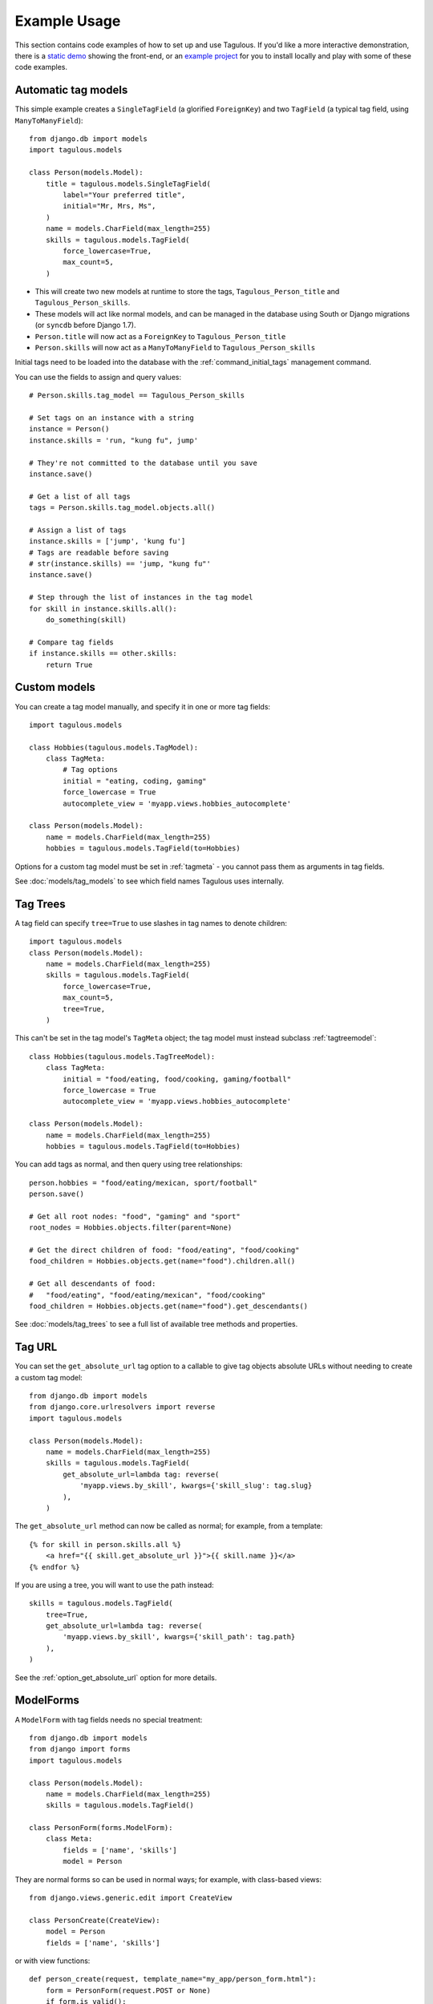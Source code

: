 =============
Example Usage
=============

This section contains code examples of how to set up and use Tagulous. If you'd
like a more interactive demonstration, there is a
`static demo <http://radiac.net/projects/django-tagulous/demo/>`_ showing the
front-end, or an
`example project <https://github.com/radiac/django-tagulous/tree/master/example>`_
for you to install locally and play with some of these code examples.


.. _example_auto_tagmodel:

Automatic tag models
====================

This simple example creates a ``SingleTagField`` (a glorified ``ForeignKey``)
and two ``TagField`` (a typical tag field, using ``ManyToManyField``)::

    from django.db import models
    import tagulous.models

    class Person(models.Model):
        title = tagulous.models.SingleTagField(
            label="Your preferred title",
            initial="Mr, Mrs, Ms",
        )
        name = models.CharField(max_length=255)
        skills = tagulous.models.TagField(
            force_lowercase=True,
            max_count=5,
        )

* This will create two new models at runtime to store the tags,
  ``Tagulous_Person_title`` and ``Tagulous_Person_skills``.
* These models will act like normal models, and can be managed in the database
  using South or Django migrations (or ``syncdb`` before Django 1.7).
* ``Person.title`` will now act as a ``ForeignKey`` to
  ``Tagulous_Person_title``
* ``Person.skills`` will now act as a ``ManyToManyField`` to
  ``Tagulous_Person_skills``

Initial tags need to be loaded into the database with the
:ref:`command_initial_tags` management command.

You can use the fields to assign and query values::

    # Person.skills.tag_model == Tagulous_Person_skills

    # Set tags on an instance with a string
    instance = Person()
    instance.skills = 'run, "kung fu", jump'

    # They're not committed to the database until you save
    instance.save()

    # Get a list of all tags
    tags = Person.skills.tag_model.objects.all()

    # Assign a list of tags
    instance.skills = ['jump', 'kung fu']
    # Tags are readable before saving
    # str(instance.skills) == 'jump, "kung fu"'
    instance.save()

    # Step through the list of instances in the tag model
    for skill in instance.skills.all():
        do_something(skill)

    # Compare tag fields
    if instance.skills == other.skills:
        return True


.. _example_custom_tag_model:

Custom models
=============

You can create a tag model manually, and specify it in one or more tag fields::

    import tagulous.models

    class Hobbies(tagulous.models.TagModel):
        class TagMeta:
            # Tag options
            initial = "eating, coding, gaming"
            force_lowercase = True
            autocomplete_view = 'myapp.views.hobbies_autocomplete'

    class Person(models.Model):
        name = models.CharField(max_length=255)
        hobbies = tagulous.models.TagField(to=Hobbies)

Options for a custom tag model must be set in :ref:`tagmeta` - you cannot
pass them as arguments in tag fields.

See :doc:`models/tag_models` to see which field names Tagulous uses internally.


.. _example_tag_trees:

Tag Trees
=========

A tag field can specify ``tree=True`` to use slashes in tag names to denote
children::

    import tagulous.models
    class Person(models.Model):
        name = models.CharField(max_length=255)
        skills = tagulous.models.TagField(
            force_lowercase=True,
            max_count=5,
            tree=True,
        )

This can't be set in the tag model's ``TagMeta`` object; the tag model must
instead subclass :ref:`tagtreemodel`::

    class Hobbies(tagulous.models.TagTreeModel):
        class TagMeta:
            initial = "food/eating, food/cooking, gaming/football"
            force_lowercase = True
            autocomplete_view = 'myapp.views.hobbies_autocomplete'

    class Person(models.Model):
        name = models.CharField(max_length=255)
        hobbies = tagulous.models.TagField(to=Hobbies)

You can add tags as normal, and then query using tree relationships::

    person.hobbies = "food/eating/mexican, sport/football"
    person.save()

    # Get all root nodes: "food", "gaming" and "sport"
    root_nodes = Hobbies.objects.filter(parent=None)

    # Get the direct children of food: "food/eating", "food/cooking"
    food_children = Hobbies.objects.get(name="food").children.all()

    # Get all descendants of food:
    #   "food/eating", "food/eating/mexican", "food/cooking"
    food_children = Hobbies.objects.get(name="food").get_descendants()

See :doc:`models/tag_trees` to see a full list of available tree methods and
properties.


.. _example_tag_url:

Tag URL
=======

You can set the ``get_absolute_url`` tag option to a callable to give tag
objects absolute URLs without needing to create a custom tag model::

    from django.db import models
    from django.core.urlresolvers import reverse
    import tagulous.models

    class Person(models.Model):
        name = models.CharField(max_length=255)
        skills = tagulous.models.TagField(
            get_absolute_url=lambda tag: reverse(
                'myapp.views.by_skill', kwargs={'skill_slug': tag.slug}
            ),
        )

The ``get_absolute_url`` method can now be called as normal; for example, from
a template::

    {% for skill in person.skills.all %}
        <a href="{{ skill.get_absolute_url }}">{{ skill.name }}</a>
    {% endfor %}

If you are using a tree, you will want to use the path instead::

    skills = tagulous.models.TagField(
        tree=True,
        get_absolute_url=lambda tag: reverse(
            'myapp.views.by_skill', kwargs={'skill_path': tag.path}
        ),
    )

See the :ref:`option_get_absolute_url` option for more details.


.. _example_modelform:

ModelForms
==========

A ``ModelForm`` with tag fields needs no special treatment::

    from django.db import models
    from django import forms
    import tagulous.models

    class Person(models.Model):
        name = models.CharField(max_length=255)
        skills = tagulous.models.TagField()

    class PersonForm(forms.ModelForm):
        class Meta:
            fields = ['name', 'skills']
            model = Person


They are normal forms so can be used in normal ways; for example, with
class-based views::

    from django.views.generic.edit import CreateView

    class PersonCreate(CreateView):
        model = Person
        fields = ['name', 'skills']


or with view functions::

    def person_create(request, template_name="my_app/person_form.html"):
        form = PersonForm(request.POST or None)
        if form.is_valid():
            form.save()
            return redirect('home')
        return render(request, template_name, {'form': form})

However, because a ``TagField`` is based on a ``ManyToManyField``, if you save
your form using ``commit=False``, you will need to call ``save_m2m`` to save
the tags::

    class Pet(models.Model):
        owner = models.ForeignKey('auth.User')
        name = models.CharField(max_length=255)
        skills = tagulous.models.TagField()

    class PetForm(forms.ModelForm):
        class Meta:
            fields = ['owner', 'name', 'skills']
            model = Pet

    def pet_create(request, template_name="my_app/pet_form.html"):
        form = PetForm(request.POST or None)
        if form.is_valid():
            pet = form.save(commit=False)
            pet.owner = request.user

            # Next line will save all non M2M fields (including SingleTagField)
            pet.save()

            # Next line will save any ``TagField`` values
            form.save_m2m()

            return redirect('home')
        return render(request, template_name, {'form': form})

As shown above, this only applies to ``TagField`` - a ``SingleTagField`` is
based on ``ForeignKey``, so will be saved without needing ``save_m2m``.

See :doc:`forms` for how to use tag fields in forms.


.. _example_form:

Forms without models
====================

Tagulous form fields take tag options as a single ``TagOptions`` object, rather
than as separate arguments as a model form does::

    from django import forms
    import tagulous.forms

    class PersonForm(forms.ModelForm):
        title = tagulous.forms.SingleTagField(
            autocomplete_tags=['Mr', 'Mrs', 'Ms']
        )
        name = forms.CharField(max_length=255)
        skills = tagulous.forms.TagField(
            tag_options=tagulous.models.TagOptions(
                force_lowercase=True,
            ),
            autocomplete_tags=['running', 'jumping', 'judo']
        )

A ``SingleTagField`` will return a string, and a ``TagField`` will return a
list of strings::

    form = PersonForm(data={
        'title':    'Mx',
        'skills':   'Running, judo',
    })
    assert form.is_valid()
    assert form.cleaned_data['title'] == 'Mx'
    assert form.cleaned_data['skills'] == ['running', 'judo']

See :doc:`forms` for how to use tag fields in forms.


.. _example_filter_embedded:

Filtering embedded autocomplete
===============================

Filtering autocomplete to initial tags only
-------------------------------------------

If it often useful for autocomplete to only list your initial tags, and not
those added by others; Tagulous makes this easy with the
``autocomplete_initial`` field option::

    class Person(models.Model):
        title = tagulous.models.SingleTagField(
            label="Your preferred title",
            initial="Mr, Mrs, Ms",
            autocomplete_initial=True,
        )

Even if users add new tags, only the initial tags will ever be shown as
autocomplete options.

See :ref:`option_autocomplete_initial` for more details.


.. _example_filter_related:

Filtering autocomplete by related fields
----------------------------------------

This example will embed the tags into the HTML of the response; if you are
using autocomplete views, see :ref:`example_filter_autocomplete_view` instead.

Filter the ``autocomplete_tags`` queryset after the form initialises::

    from django.db import models
    from django import forms
    import tagulous

    class Pet(models.Model):
        owner = models.ForeignKey('auth.User')
        name = models.CharField(max_length=255)
        skills = tagulous.models.TagField()

    class PetForm(forms.ModelForm):
        def __init__(self, user, *args, **kwargs):
            super(PetForm, self).__init__(*args, **kwargs)

            # Filter skills to initial skills, or ones added by this user
            self.fields['skills'].autocomplete_tags = \
                self.fields['skills'].autocomplete_tags.filter_or_initial(
                    pet__owner=user
                ).distinct()
        class Meta:
            model = Pet

Then call ``PetForm`` with the user as the first argument, for example::

    def add_pet(request):
        form = PetForm(request.user)
        # ...

For more details, see :ref:`filter_by_related` and :ref:`filter_autocomplete`.



.. _example_autocomplete_views:

Autocomplete AJAX Views
=======================

To use AJAX to populate your autocomplete using JavaScript, set the tag option
``autocomplete_view`` in your models to a value for ``reverse()``::

    class Person(models.Model):
        name = models.CharField(max_length=255)
        skills = tagulous.models.TagField(
            autocomplete_view='person_skills_autocomplete'
        )

You can then use the default autocomplete views directly in your urls::

    import tagulous
    from myapp.models import Person
    urlpatterns = [
        url(
            r'^person/skills/autocomplete/',
            tagulous.views.autocomplete,
            {'tag_model': Person},
            name='person_skills_autocomplete',
        ),
    ]

See :doc:`views` for more details.


.. _example_filter_autocomplete_view:

Filtering an autocomplete view
------------------------------

Add a wrapper function which filters the queryset before it calls the normal
``autocomplete`` view::

    @login_required
    def autocomplete_pet_skills(request):
        return tagulous.views.autocomplete(
            request,
            Pet.skills.tag_model.objects.filter_or_initial(
                pet__owner=user
            ).distinct()
        )

